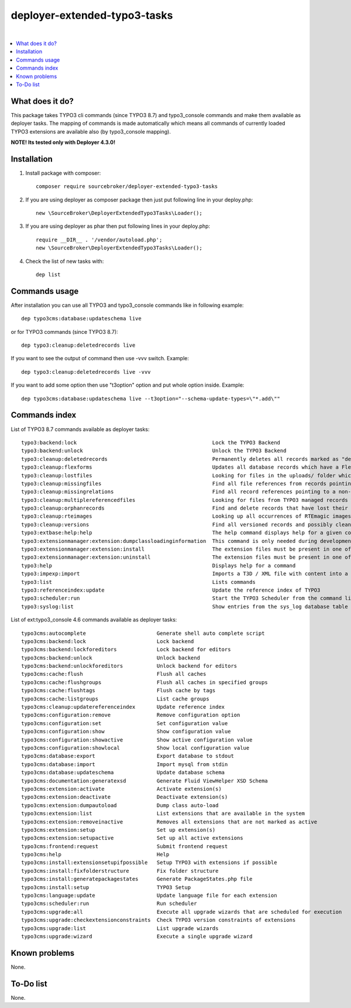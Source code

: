 deployer-extended-typo3-tasks
=============================

.. image:: http://img.shields.io/packagist/v/sourcebroker/deployer-extended-typo3-tasks.svg?style=flat
   :target: https://packagist.org/packages/sourcebroker/deployer-extended-typo3-tasks

.. image:: https://img.shields.io/badge/license-MIT-blue.svg?style=flat
   :target: https://packagist.org/packages/sourcebroker/deployer-extended-typo3-tasks

|

.. contents:: :local:

What does it do?
----------------

This package takes TYPO3 cli commands (since TYPO3 8.7) and typo3_console commands and make them available as
deployer tasks. The mapping of commands is made automatically which means all commands of currently loaded
TYPO3 extensions are available also (by typo3_console mapping).

**NOTE! Its tested only with Deployer 4.3.0!**

Installation
------------

1) Install package with composer:
   ::

      composer require sourcebroker/deployer-extended-typo3-tasks

2) If you are using deployer as composer package then just put following line in your deploy.php:
   ::

      new \SourceBroker\DeployerExtendedTypo3Tasks\Loader();

3) If you are using deployer as phar then put following lines in your deploy.php:
   ::

      require __DIR__ . '/vendor/autoload.php';
      new \SourceBroker\DeployerExtendedTypo3Tasks\Loader();

4) Check the list of new tasks with:
   ::

      dep list


Commands usage
--------------

After installation you can use all TYPO3 and typo3_console commands like in following example:
::

   dep typo3cms:database:updateschema live

or for TYPO3 commands (since TYPO3 8.7):
::

   dep typo3:cleanup:deletedrecords live

If you want to see the output of command then use -vvv switch. Example:
::

   dep typo3:cleanup:deletedrecords live -vvv

If you want to add some option then use "t3option" option and put whole option inside. Example:
::

   dep typo3cms:database:updateschema live --t3option="--schema-update-types=\"*.add\""



Commands index
--------------

List of TYPO3 8.7 commands available as deployer tasks:
::

    typo3:backend:lock                                            Lock the TYPO3 Backend
    typo3:backend:unlock                                          Unlock the TYPO3 Backend
    typo3:cleanup:deletedrecords                                  Permanently deletes all records marked as "deleted" in the database.
    typo3:cleanup:flexforms                                       Updates all database records which have a FlexForm field and the XML data does not match the chosen datastructure.
    typo3:cleanup:lostfiles                                       Looking for files in the uploads/ folder which does not have a reference in TYPO3 managed records.
    typo3:cleanup:missingfiles                                    Find all file references from records pointing to a missing (non-existing) file.
    typo3:cleanup:missingrelations                                Find all record references pointing to a non-existing record
    typo3:cleanup:multiplereferencedfiles                         Looking for files from TYPO3 managed records which are referenced more than once
    typo3:cleanup:orphanrecords                                   Find and delete records that have lost their connection with the page tree.
    typo3:cleanup:rteimages                                       Looking up all occurrences of RTEmagic images in the database and check existence of parent and copy files on the file system plus report possibly lost RTE files.
    typo3:cleanup:versions                                        Find all versioned records and possibly cleans up invalid records in the database.
    typo3:extbase:help:help                                       The help command displays help for a given command: ./typo3/sysext/core/bin/typo3 extbase:help
    typo3:extensionmanager:extension:dumpclassloadinginformation  This command is only needed during development. The extension manager takes care creating or updating this info properly during extension (de-)activation.
    typo3:extensionmanager:extension:install                      The extension files must be present in one of the recognised extension folder paths in TYPO3.
    typo3:extensionmanager:extension:uninstall                    The extension files must be present in one of the recognised extension folder paths in TYPO3.
    typo3:help                                                    Displays help for a command
    typo3:impexp:import                                           Imports a T3D / XML file with content into a page tree
    typo3:list                                                    Lists commands
    typo3:referenceindex:update                                   Update the reference index of TYPO3
    typo3:scheduler:run                                           Start the TYPO3 Scheduler from the command line.
    typo3:syslog:list                                             Show entries from the sys_log database table of the last 24 hours.

List of ext:typo3_console 4.6 commands available as deployer tasks:
::

    typo3cms:autocomplete                       Generate shell auto complete script
    typo3cms:backend:lock                       Lock backend
    typo3cms:backend:lockforeditors             Lock backend for editors
    typo3cms:backend:unlock                     Unlock backend
    typo3cms:backend:unlockforeditors           Unlock backend for editors
    typo3cms:cache:flush                        Flush all caches
    typo3cms:cache:flushgroups                  Flush all caches in specified groups
    typo3cms:cache:flushtags                    Flush cache by tags
    typo3cms:cache:listgroups                   List cache groups
    typo3cms:cleanup:updatereferenceindex       Update reference index
    typo3cms:configuration:remove               Remove configuration option
    typo3cms:configuration:set                  Set configuration value
    typo3cms:configuration:show                 Show configuration value
    typo3cms:configuration:showactive           Show active configuration value
    typo3cms:configuration:showlocal            Show local configuration value
    typo3cms:database:export                    Export database to stdout
    typo3cms:database:import                    Import mysql from stdin
    typo3cms:database:updateschema              Update database schema
    typo3cms:documentation:generatexsd          Generate Fluid ViewHelper XSD Schema
    typo3cms:extension:activate                 Activate extension(s)
    typo3cms:extension:deactivate               Deactivate extension(s)
    typo3cms:extension:dumpautoload             Dump class auto-load
    typo3cms:extension:list                     List extensions that are available in the system
    typo3cms:extension:removeinactive           Removes all extensions that are not marked as active
    typo3cms:extension:setup                    Set up extension(s)
    typo3cms:extension:setupactive              Set up all active extensions
    typo3cms:frontend:request                   Submit frontend request
    typo3cms:help                               Help
    typo3cms:install:extensionsetupifpossible   Setup TYPO3 with extensions if possible
    typo3cms:install:fixfolderstructure         Fix folder structure
    typo3cms:install:generatepackagestates      Generate PackageStates.php file
    typo3cms:install:setup                      TYPO3 Setup
    typo3cms:language:update                    Update language file for each extension
    typo3cms:scheduler:run                      Run scheduler
    typo3cms:upgrade:all                        Execute all upgrade wizards that are scheduled for execution
    typo3cms:upgrade:checkextensionconstraints  Check TYPO3 version constraints of extensions
    typo3cms:upgrade:list                       List upgrade wizards
    typo3cms:upgrade:wizard                     Execute a single upgrade wizard


Known problems
--------------

None.


To-Do list
----------

None.